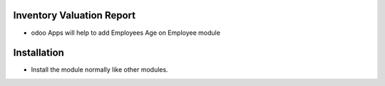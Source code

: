 Inventory Valuation Report
========================
- odoo Apps will help to add Employees Age on Employee module

Installation
============
- Install the module normally like other modules.
